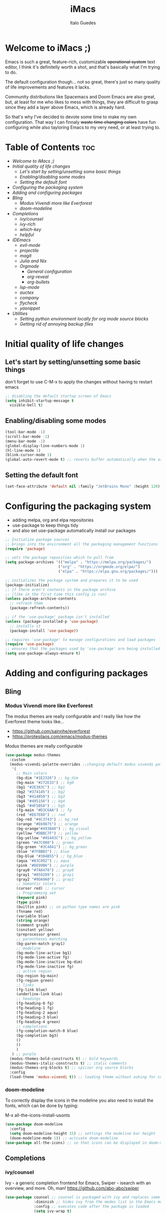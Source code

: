 #+title: iMacs
#+author: Italo Guedes
#+property: header-args :results silent :tangle init.el :comments org

* Welcome to iMacs ;)
Emacs is such a great, feature-rich, customizable +operational system+ text editor,
I think it's definitelly worth a shot, and that's basically what I'm trying to do.

The default configuration though... not so great, there's just so many quality of
life improvements and features it lacks.

Community distributions like Spacemacs and Doom Emacs are also great, but, at least
for me who likes to mess with things, they are difficult to grasp since they add
a layer above Emacs, which is already hard.

So that's why I've decided to devote some time to make my own configuration. That
way I can finnaly +waste time changing colors+ have fun configuring while also
tayloring Emacs to my very need, or at least trying to.

* Table of Contents :toc:
- [[Welcome to iMacs ;)]]
- [[Initial quality of life changes]]
  - [[Let's start by setting/unsetting some basic things]]
  - [[Enabling/disabling some modes]]
  - [[Setting the default font]]
- [[Configuring the packaging system]]
- [[Adding and configuring packages]]
- [[Bling]]
  - [[Modus Vivendi more like Everforest]]
  - [[doom-modeline]]
- [[Completions]]
  - [[ivy/counsel]]
  - [[ivy-rich]]
  - [[which-key]]
  - [[helpful]]
- [[IDEmacs]]
  - [[evil-mode]]
  - [[projectile]]
  - [[magit]]
  - [[Julia and Nix]]
  - [[Orgmode]]
    - [[General configuration]]
    - [[org-reveal]]
    - [[org-bullets]]
  - [[lsp-mode]]
  - [[auctex]]
  - [[company]]
  - [[flycheck]]
  - [[yasnippet]]
- [[Utilities]]
  - [[Setting python environment locally for org mode source blocks]]
  - [[Getting rid of annoying backup files]]

* Initial quality of life changes
** Let's start by setting/unsetting some basic things
don't forget to use C-M-x to apply the changes without having to restart emacs
#+begin_src emacs-lisp
  ;; disabling the default startup screen of Emacs
  (setq inhibit-startup-message t
	visible-bell t)
#+end_src

** Enabling/disabling some modes
#+begin_src emacs-lisp
  (tool-bar-mode -1)
  (scroll-bar-mode -1)
  (menu-bar-mode -1)
  (global-display-line-numbers-mode 1)
  (hl-line-mode 1)
  (blink-cursor-mode 1)
  (global-auto-revert-mode t) ;; reverts buffer automatically when the associated file in changed on disk
#+end_src

** Setting the default font
#+begin_src emacs-lisp
  (set-face-attribute 'default nil :family "JetBrains Mono" :height 120)
#+end_src

* Configuring the packaging system
- adding melpa, org and elpa repositories
- use-package to keep things tidy
- and also set use-package automatically install our packages

#+begin_src emacs-lisp
  ;; Initialize package sources
  ;; brings into the environment all the packaging management functions
  (require 'package)

  ;; sets the package reposities which to pull from
  (setq package-archives '(("melpa" . "https://melpa.org/packages/")
                          ("org" . "https://orgmode.org/elpa/")
                          ("elpa" . "https://elpa.gnu.org/packages/")))

  ;; initializes the package system and prepares it to be used
  (package-initialize)
  ;; if there aren't contents in the package archive
  ;; (like in the first time this config is run)
  (unless package-archive-contents
    ;; refresh them
    (package-refresh-contents))

  ;; if the 'use-package' package isn't installed
  (unless (package-installed-p 'use-package)
    ;; installs it
    (package-install 'use-package))

  ;; requires 'use-package' to manage configurations and load packages
  (require 'use-package)
  ;; ensures that the packages used by 'use-package' are being installed
  (setq use-package-always-ensure t)
#+end_src

* Adding and configuring packages
** Bling
*** Modus Vivendi more like Everforest
The modus themes are really configurable and I really like how the Everforest theme looks like...
- [[https://github.com/sainnhe/everforest]]
- [[https://protesilaos.com/emacs/modus-themes]]

Modus themes are really configurable
#+begin_src emacs-lisp
  (use-package modus-themes
    :custom
    (modus-vivendi-palette-overrides ;;changing default modus vivendi palette
     '(
       ;; Main colors
       (bg-dim "#1E2326") ;; bg_dim
       (bg-main "#272E33") ;; bg0
       (bg1 "#2E383C") ;; bg1
       (bg2 "#374145") ;; bg2
       (bg3 "#414B50") ;; bg3
       (bg4 "#495156") ;; bg4
       (bg5 "#4F5B58") ;; bg5
       (fg-main "#D3C6AA") ;; fg
       (red "#E67E80") ;; red
       (bg-red "#4C3743") ;; bg_red
       (orange "#E69875") ;; orange
       (bg-orange"#493B40") ;; bg_visual
       (yellow "#DBBC7F") ;; yellow
       (bg-yellow "#45443C") ;; bg_yellow
       (green "#A7C080") ;; green
       (bg-green "#3C4841") ;; bg_green
       (blue "#7FBBB3") ;; blue
       (bg-blue "#384B55") ;; bg_blue
       (aqua "#83C092") ;; aqua
       (pink "#D699B6") ;; purple
       (gray0 "#7A8478") ;; gray0
       (gray1 "#859289") ;; gray1
       (gray2 "#9DA9A0") ;; gray2
       ;; Semantic colors
       (cursor red) ;; cursor
       ;; Programming set
       (keyword pink)
       (type pink)
       (builtin pink) ;; so python type names are pink
       (fnname red)
       (variable blue)
       (string orange)
       (comment gray0)
       (constant yellow)
       (preprocessor green)
       ;; parentheses matching
       (bg-paren-match gray1)
       ;; modeline
       (bg-mode-line-active bg1)
       (fg-mode-line-active fg)
       (bg-mode-line-inactive bg-dim)
       (fg-mode-line-inactive fg)
       ;; active region
       (bg-region bg-main)
       (fg-region green)
       ;; links
       (fg-link blue)
       (underline-link blue)
       ;; headings
       (fg-heading-0 fg)
       (fg-heading-1 fg)
       (fg-heading-2 aqua)
       (fg-heading-3 blue)
       (fg-heading-4 green)
       ;; completions
       (fg-completion-match-0 blue)
       (bg-completion bg3)
       () 
       () 
       )
     ) ;; purple
    (modus-themes-bold-constructs t) ;; bold keywords
    (modus-themes-italic-constructs t) ;; italic comments
    (modus-themes-org-blocks t) ;; spicier org source blocks
    :config
    (load-theme 'modus-vivendi t)) ;; loading theme without asking for confirmation
#+end_src

*** doom-modeline
To correctly display the icons in the modeline you also need to install the fonts, which can be done by typing:
#+begin_center
M-x all-the-icons-install-usonts
#+end_center
#+begin_src emacs-lisp
  (use-package doom-modeline
    :config
    (setq doom-modeline-height 15) ;; settings the modeline bar height
    (doom-modeline-mode 1)) ;; activate doom-modeline
  (use-package all-the-icons) ;; so that icons can be displayed in doom-modeline
#+end_src

** Completions
*** ivy/counsel
Ivy - a generic completion frontend for Emacs, Swiper - isearch with an overview, and more. Oh, man!
[[https://github.com/abo-abo/swiper]]
#+begin_src emacs-lisp
  (use-package counsel ;; counsel is packaged with ivy and replaces some of the default commands with ivy enhanced ones
               :diminish ;; hides ivy from the modes list in the Emacs mode line
               :config ;; executes code after the package is loaded
               (setq ivy-wrap t)
               (global-set-key (kbd "C-x b") 'counsel-switch-buffer)
               (counsel-mode 1)) ;; activates counsel and ivy
#+end_src

*** ivy-rich
Sweet M-x functions comments and keybindings
[[https://github.com/Yevgnen/ivy-rich]]
#+begin_src emacs-lisp
  (use-package ivy-rich
               :after counsel ;; waits until ivy has been loaded
               :diminish ;; hides ivy from the modes list in the Emacs mode line
               :config ;; executes code after the package is loaded
               (setcdr (assq t ivy-format-functions-alist) #'ivy-format-function-line)
               (ivy-rich-mode 1)) ;; enables ivy-mode
#+end_src

*** which-key
Emacs package that displays available keybindings in popup
[[https://github.com/justbur/emacs-which-key]].
#+begin_src emacs-lisp
(use-package which-key
  :diminish ;; hides which-key from the modes list in the Emacs mode line
  :config ;; executes code after the package is loaded
  (which-key-mode 1)
  (setq which-key-idle-delay 0.2)) ;; waits a little before showing the suggestions
#+end_src

*** helpful
A better Emacs *help* buffer
+Does this count as completion? The help buffers are more complete I guess...+
[[https://github.com/Wilfred/helpful]]
#+begin_src emacs-lisp
  (use-package helpful
    :config
    (setq counsel-describe-function-function #'helpful-callable) ;; adding helpful to the counsel help commands
    (setq counsel-describe-variable-function #'helpful-variable)) ;; adding helpful to the counsel help commands
#+end_src

** IDEmacs
*** evil-mode
Vim keybindings are great, so let's use them and configure them accross Emacs.
- [[https://evil.readthedocs.io/en/latest/overview.html#installation-via-package-el]]
- [[https://github.com/emacs-evil/evil-collection]]
#+begin_src emacs-lisp
  (use-package evil
    :init
    (setq evil-want-integration t) ;; This is optional since it's already set to t by default.
    (setq evil-want-keybinding nil)
    :config
    (evil-mode 1))

  (use-package evil-collection
    :after evil ;; waits until evil has been loaded
    :config
    (evil-collection-init))
#+end_src

*** projectile
Project Interaction Library for Emacs
[[https://github.com/bbatsov/projectile]]
#+begin_src emacs-lisp
  (use-package projectile
    :diminish
    :custom
    (projectile-completion-system 'ivy)
    :bind-keymap
    ("C-c p" . projectile-command-map)
    :config
    (projectile-mode 1))
#+end_src

*** magit
Magit is a complete text-based user interface to Git
[[https://magit.vc/]]
#+begin_src emacs-lisp
  (use-package magit)
#+end_src

*** Julia and Nix
#+begin_src emacs-lisp
  ;; syntax highlight and more for julia
  (use-package julia-mode)
  ;; better terminal for emacs
  (use-package vterm)
  ;; running julia interpreter inside emacs through vterm
  (use-package julia-vterm
    :after julia-mode ;; waits until julia-mode has been loaded
    :hook (julia-mode-hook . julia-vterm-mode)) ;; activates julia-vterm-mode after julia-mode
  ;; julia-vterm support for orgmode
  (use-package ob-julia-vterm)

  ;; syntax highlight and more for nix
  (use-package nix-mode
    :mode "\\.nix\\'")
#+end_src

*** Orgmode
A GNU Emacs major mode for keeping notes, authoring documents, computational notebooks,
literate programming, maintaining to-do lists, planning projects, and more — in a fast
and effective plain text system.

**** General configuration
#+begin_src emacs-lisp
  (use-package org ;; emacs already comes with orgmode, but let's make sure its up to date.
    :custom
    (org-ellipsis " ▾") ;; uses this character instead of ... when hiding information under a heading
    (org-hide-emphasis-markers nil) ;; shows the markup characters when rich text editing
    (org-confirm-babel-evaluate nil) ;; disables confirmation when running source blocks
    (org-agenda-files '("~/agenda/")) ;; org-agenda captures all org files in the agenda home folder directory
    (org-startup-folded 'content) ;; shows only the headings when entering a .org
    (org-capture-templates ;; defining some capture templates for fast content insertion to org agenda
     '(("t" "Task") ;; task category
       ("tg" "Gtel" entry (file "~/agenda/gtel.org") "* PLAN %?\n")
       ("tp" "Pers" entry (file "~/agenda/pers.org") "* PLAN %?\n")
       ("tu" "UFC" entry (file "~/agenda/ufc.org") "* PLAN %?\n")
       ("ti" "IC" entry (file "~/agenda/ic.org") "* PLAN %?\n")
       ("n" "Note") ;; note category
       ("ng" "Gtel" entry (file+headline "~/agenda/gtel.org" "Notes") "* TO BE SEEN %?\n[[%F]] %t")
       ("np" "Pers" entry (file+headline "~/agenda/pers.org" "Notes") "* TO BE SEEN %?\n[[%F]] %t")
       ("nu" "UFC" entry (file+headline "~/agenda/ufc.org" "Notes") "* TO BE SEEN %?\n[[%F]] %t")
       ("ni" "IC" entry (file+headline "~/agenda/ic.org" "Notes") "* TO BE SEEN %?\n[[%F]] %t")))
    :bind
    ("C-c a" . org-agenda) ;; fast access to org-agenda
    ("C-c c" . org-capture) ;; fast access to org-capture
    :config
    (org-babel-do-load-languages  ;; defines the languages which can be ran by org-babel
     'org-babel-load-languages
     '((emacs-lisp . t) ;; enables emacs-lisp
       (python . t) ;; enables python
       (shell . t) ;; enables shell
       (julia-vterm . t) ;; enables julia
       (matlab . t) ;; enables matlab
       (C . t))) ;; enables C, C++ and D
    (setq org-todo-keywords ;; defining more todo keyword sequences
	  '((sequence "BACKLOG(b)" "PLAN(p)" "WORK(w!)" "REVIEW(r)" "HOLD(h@)" "|" "DONE(d!)" "CANCELED(c@)") ;; scrum methodology
	    (sequence "TO BE SEEN(t)" "|" "SEEN(s)")))) ;; for note taking

  (require 'ox-latex) ;; so we can change the org-latex-classes variable
    (add-to-list 'org-latex-classes ;; adds sbrt class
		 '("sbrt" "\\documentclass[11pt]{sbrt}"
		  ("\\section{%s}" . "\\section*{%s}")
		  ("\\subsection{%s}" . "\\subsection*{%s}")
		  ("\\subsubsection{%s}" . "\\subsubsection*{%s}")
		  ("\\paragraph{%s}" . "\\paragraph*{%s}")
		  ("\\subparagraph{%s}" . "\\subparagraph*{%s}")))
#+end_src

**** org-reveal
Adding reveal.js presentation framework export backend for nice presentations.
- org-re-reveal documentation https://github.com/yjwen/org-reveal.
- reveal.js documentation https://github.com/hakimel/reveal.js/.
#+begin_src emacs-lisp
  (use-package org-re-reveal
    :custom org-re-reveal-root "https://cdn.jsdelivr.net/npm/reveal.js") ;; get reveal.js from a cdn instead of a local installation
#+end_src

**** org-bullets
keeping the * characters in each heading can become cumbersome, so let's use utf-8
characters instead.
[[https://github.com/sabof/org-bullets]]
#+begin_src emacs-lisp
  (use-package org-bullets
    :after org ;; waits until org-mode has been loaded
    :hook (org-mode . org-bullets-mode) ;; activates this mode whenever org is activated
    :custom
      (org-bullets-bullet-list '("◉" "○" "●" "○" "●" "○" "●"))) ;; setting the heading marks
#+end_src

*** lsp-mode
Client for Language Server Protocol (v3.14). lsp-mode aims to provide IDE-like experience
by providing optional integration with the most popular Emacs packages like company, flycheck and projectile.
[[https://emacs-lsp.github.io/lsp-mode/]]
#+begin_src emacs-lisp
  ;; lsp through lsp-mode
  (use-package lsp-mode
    :custom
    (lsp-keymap-prefix "C-c l") ;; setting a keybing for the lsp menu
    (lsp-headerline-breadcrumb-segments '(project file symbols)) ;; nicer breadcrumbs
    :hook ((c++-mode . lsp-deferred) ;; activates lsp when c++ mode buffer shows up
	   (latex-mode . lsp-deferred) ;; activates lsp when latex mode buffer shows up
	   (latex-mode . lsp-deferred) ;; activates lsp when latex mode buffer shows up
	   (julia-mode . lsp-deferred) ;; activates lsp when julia mode buffer shows up
	   (lsp-mode . lsp-enable-which-key-integration)) ;; sweet which-key integration
    :commands lsp lsp-deferred)

  ;; manually configuring lsp server for julia
  (use-package lsp-julia
    :config
    (setq lsp-julia-default-environment "~/.julia/environments/v1.9"))

  (use-package lsp-ui ;; for fancy sideline, popup documentation, VScode-like peek UI, etc.
    :commands lsp-ui-mode)

  (use-package lsp-ivy ;; to search for symbols in a workspace
    :bind ("C-c l s" . lsp-ivy-workspace-symbol))
#+end_src

*** company
Company is a text completion framework for Emacs. The name stands for "complete anything".
It uses pluggable back-ends and front-ends to retrieve and display completion candidates.
[[https://company-mode.github.io/]]
#+begin_src emacs-lisp
  (use-package company ;; complete anything
    :diminish ;; hides company from the modes list in the Emacs mode line
    :hook ((lsp-mode . company-mode) ;; auto-stats it after lsp-mode
	   (org-mode . company-mode)) ;; auto-stats it after org-mode
    :custom
    (company-minimum-prefix-length 1) ;; suggestions starts after 1 character is typed
    (company-idle-delay 0.0)) ;; suggestions without delay
#+end_src

*** flycheck
Flycheck is a modern on-the-fly syntax checking extension for GNU Emacs, intended as
replacement for the older Flymake extension which is part of GNU Emacs.
[[https://www.flycheck.org/en/latest/]]
#+begin_src emacs-lisp
  (use-package flycheck ;; syntax checking with flycheck
    :init (global-flycheck-mode))
#+end_src

*** yasnippet
YASnippet is a template system for Emacs. It allows you to type an abbreviation and
automatically expand it into function templates.
[[https://github.com/joaotavora/yasnippet]]
#+begin_src emacs-lisp
  (use-package yasnippet ;; yet another templates system
    :config (yas-global-mode 1))

  (use-package yasnippet-snippets ;; populate yasnippet
    :after yasnippet)
#+end_src

*** smartparens
Smartparens is a minor mode for dealing with pairs in Emacs and evil smartparens is a
minor mode which makes evil play nice with smartparens.
- [[https://github.com/Fuco1/smartparens]]
- [[https://github.com/expez/evil-smartparens]]
#+begin_src emacs-lisp
  (use-package smartparens
    :bind (:map smartparens-mode-map
		("C-c s ("  . sp-wrap-round) ;; wrap around sexp with round parentheses
		("C-c s ["  . sp-wrap-square) ;; wrap around sexp with square brackets
		("C-c s {"  . sp-wrap-curly) ;; wrap around sexp with curly braces
		("C-c s \""  . (lambda (&optional arg) (interactive "P") (sp-wrap-with-pair "\""))) ;; wrap around sexp with double quotes
		("C-c s '"  . (lambda (&optional arg) (interactive "P") (sp-wrap-with-pair "'"))) ;; wrap around sexp with orgmode single quotes
		;; "orgmode"
		("C-c s o *"  . (lambda (&optional arg) (interactive "P") (sp-wrap-with-pair "*"))) ;; wrap around sexp with orgmode bold marker
		("C-c s o /"  . (lambda (&optional arg) (interactive "P") (sp-wrap-with-pair "/"))) ;; wrap around sexp with orgmode italic marker
		("C-c s o _"  . (lambda (&optional arg) (interactive "P") (sp-wrap-with-pair "_"))) ;; wrap around sexp with orgmode underline marker
		("C-c s o ="  . (lambda (&optional arg) (interactive "P") (sp-wrap-with-pair "="))) ;; wrap around sexp with orgmode verbatim marker
		("C-c s o ~"  . (lambda (&optional arg) (interactive "P") (sp-wrap-with-pair "~"))) ;; wrap around sexp with orgmode code marker
		("C-c s o +"  . (lambda (&optional arg) (interactive "P") (sp-wrap-with-pair "+"))) ;; wrap around sexp with orgmode strike-through marker
		("C-c s o ["  . (lambda (&optional arg) (interactive "P") (sp-wrap-with-pair "[["))) ;; wrap around sexp with orgmode link marker
		;; latex
		("C-c s l *"  . (lambda (&optional arg) (interactive "P") (sp-wrap-with-pair "\\textbf{"))) ;; wrap around sexp with latex bold marker
		("C-c s l /"  . (lambda (&optional arg) (interactive "P") (sp-wrap-with-pair "\\emph{"))) ;; wrap around sexp with latex italic marker
		("C-c s l _"  . (lambda (&optional arg) (interactive "P") (sp-wrap-with-pair "\\underline{"))) ;; wrap around sexp with latex underline marker
		("C-c s l m ("  . (lambda (&optional arg) (interactive "P") (sp-wrap-with-pair "\\("))) ;; wrap around sexp with latex underline marker
		("C-c s l m ["  . (lambda (&optional arg) (interactive "P") (sp-wrap-with-pair "\\["))) ;; wrap around sexp with latex underline marker
		("C-c s l m $"  . (lambda (&optional arg) (interactive "P") (sp-wrap-with-pair "$"))) ;; wrap around sexp with latex underline marker
		;; barfing
		("C-c s b f"  . sp-forward-barf-sexp) ;; barfs sexp forward
		("C-c s b b"  . sp-backward-barf-sexp) ;; barfs sexp backwards
		;; slurping
		("C-c s s f"  . sp-forward-slurp-sexp) ;; slurps sexp forward
		("C-c s s b"  . sp-backward-slurp-sexp) ;; slurps sexp backwards
		;; unwrapping and rewrapping
		("C-c s u"  . sp-unwrap-sexp) ;; unwraps sexp
		("C-c s r"  . sp-rewrap-sexp)) ;; rewraps sexp 
    :config
    ;; Removing pair '' insertion when cursor before symbol for elisp programming
    (sp-pair "'" nil :actions :rem)
    ;; orgmode
    (sp-local-pair '(org-mode) "*" "*" :actions '(wrap)) ;; bold
    (sp-local-pair '(org-mode) "/" "/" :actions '(wrap)) ;; italic
    (sp-local-pair '(org-mode) "_" "_" :actions '(wrap)) ;; underline
    (sp-local-pair '(org-mode) "=" "=" :actions '(wrap)) ;; verbatim
    (sp-local-pair '(org-mode) "+" "+" :actions '(wrap)) ;; strike-through
    (sp-local-pair '(org-mode) "~" "~") ;; code
    (sp-local-pair '(org-mode) "[[" "]]") ;; link
    ;; latex pairs
    (sp-local-pair '(org-mode latex-mode) "\\textbf{" "}") ;; bold
    (sp-local-pair '(org-mode latex-mode) "\\emph{" "}") ;; italic
    (sp-local-pair '(org-mode latex-mode) "\\underline{" "}") ;; underline
    (sp-local-pair '(org-mode latex-mode) "$" "$" :actions '(wrap)) ;; math delimiter
    (sp-local-pair '(org-mode latex-mode) "\\[" "\\]") ;; math delimiter
    :hook
    (org-mode . smartparens-mode) ;; auto loads evil-smartparens in orgmode
    (latex-mode . smartparens-mode) ;; auto loads evil-smartparens in latex-mode
    (python-mode . smartparens-mode) ;; auto loads evil-smartparens in python-mode
    (c++-mode . smartparens-mode)) ;; auto loads evil-smartparens in C++-mode

  (use-package evil-smartparens
    :hook
    (org-mode . evil-smartparens-mode) ;; auto loads evil-smartparens in orgmode
    (latex-mode . evil-smartparens-mode) ;; auto loads evil-smartparens in latex-mode
    (python-mode . evil-smartparens-mode) ;; auto loads evil-smartparens in python-mode
    (c++-mode . evil-smartparens-mode)) ;; auto loads evil-smartparens in C++-mode
#+end_src

* Utilities
** Setting python environment locally for org mode source blocks
This function automatizes the process of setting the python environment in a file
locally, by setting the python executable.
#+begin_src emacs-lisp
  (defun set-local-org-babel-python-command (path) ;; path to the enviroment interpreter
    "Sets the python enviroment in a local file through the interpreter path."
    (interactive ;; enables an interactive call to the function (M-x)
     "sinterpreter path: ") ;; and also gets a string and saves it to the path variable
    (add-file-local-variable ;; sets a local variable in file locally
     'org-babel-python-command path) ;; sets python environment to org babel
    (save-buffer) ;; saves the changes
    (revert-buffer-quick)) ;; updates buffer to load the variable
#+end_src

** Getting rid of annoying backup files
#+begin_src emacs-lisp
   (setq backup-directory-alist '(("." . "~/.config/backup-files"))
    backup-by-copying t    ; Don't delink hardlinks
    version-control t      ; Use version numbers on backups
    delete-old-versions t  ; Automatically delete excess backups
    kept-new-versions 20   ; how many of the newest versions to keep
    kept-old-versions 5    ; and how many of the old
    )
#+end_src
